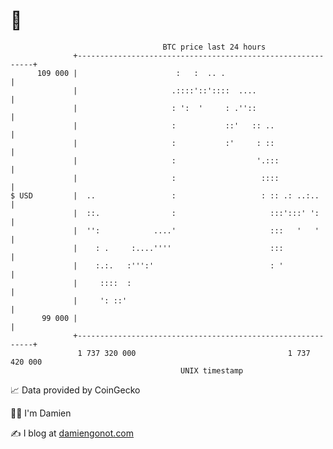 * 👋

#+begin_example
                                     BTC price last 24 hours                    
                 +------------------------------------------------------------+ 
         109 000 |                      :   :  .. .                           | 
                 |                     .::::'::'::::  ....                    | 
                 |                     : ':  '     : .''::                    | 
                 |                     :           ::'   :: ..                | 
                 |                     :           :'     : ::                | 
                 |                     :                  '.:::               | 
                 |                     :                   ::::               | 
   $ USD         |  ..                 :                   : :: .: ..:..      | 
                 |  ::.                :                     :::':::' ':      | 
                 |  '':            ....'                     :::   '   '      | 
                 |    : .     :....''''                      :::              | 
                 |    :.:.   :''':'                          : '              | 
                 |     ::::  :                                                | 
                 |     ': ::'                                                 | 
          99 000 |                                                            | 
                 +------------------------------------------------------------+ 
                  1 737 320 000                                  1 737 420 000  
                                         UNIX timestamp                         
#+end_example
📈 Data provided by CoinGecko

🧑‍💻 I'm Damien

✍️ I blog at [[https://www.damiengonot.com][damiengonot.com]]
